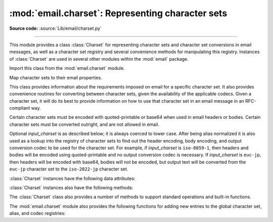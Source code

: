 :mod:`email.charset`: Representing character sets
-------------------------------------------------

.. module:: email.charset
   :synopsis: Character Sets

**Source code:** :source:`Lib/email/charset.py`

--------------

This module provides a class :class:`Charset` for representing character sets
and character set conversions in email messages, as well as a character set
registry and several convenience methods for manipulating this registry.
Instances of :class:`Charset` are used in several other modules within the
:mod:`email` package.

Import this class from the :mod:`email.charset` module.


.. class:: Charset(input_charset=DEFAULT_CHARSET)

   Map character sets to their email properties.

   This class provides information about the requirements imposed on email for a
   specific character set.  It also provides convenience routines for converting
   between character sets, given the availability of the applicable codecs.  Given
   a character set, it will do its best to provide information on how to use that
   character set in an email message in an RFC-compliant way.

   Certain character sets must be encoded with quoted-printable or base64 when used
   in email headers or bodies.  Certain character sets must be converted outright,
   and are not allowed in email.

   Optional *input_charset* is as described below; it is always coerced to lower
   case.  After being alias normalized it is also used as a lookup into the
   registry of character sets to find out the header encoding, body encoding, and
   output conversion codec to be used for the character set.  For example, if
   *input_charset* is ``iso-8859-1``, then headers and bodies will be encoded using
   quoted-printable and no output conversion codec is necessary.  If
   *input_charset* is ``euc-jp``, then headers will be encoded with base64, bodies
   will not be encoded, but output text will be converted from the ``euc-jp``
   character set to the ``iso-2022-jp`` character set.

   :class:`Charset` instances have the following data attributes:

   .. attribute:: input_charset

      The initial character set specified.  Common aliases are converted to
      their *official* email names (e.g. ``latin_1`` is converted to
      ``iso-8859-1``).  Defaults to 7-bit ``us-ascii``.


   .. attribute:: header_encoding

      If the character set must be encoded before it can be used in an email
      header, this attribute will be set to ``Charset.QP`` (for
      quoted-printable), ``Charset.BASE64`` (for base64 encoding), or
      ``Charset.SHORTEST`` for the shortest of QP or BASE64 encoding. Otherwise,
      it will be ``None``.


   .. attribute:: body_encoding

      Same as *header_encoding*, but describes the encoding for the mail
      message's body, which indeed may be different than the header encoding.
      ``Charset.SHORTEST`` is not allowed for *body_encoding*.


   .. attribute:: output_charset

      Some character sets must be converted before they can be used in email
      headers or bodies.  If the *input_charset* is one of them, this attribute
      will contain the name of the character set output will be converted to.
      Otherwise, it will be ``None``.


   .. attribute:: input_codec

      The name of the Python codec used to convert the *input_charset* to
      Unicode.  If no conversion codec is necessary, this attribute will be
      ``None``.


   .. attribute:: output_codec

      The name of the Python codec used to convert Unicode to the
      *output_charset*.  If no conversion codec is necessary, this attribute
      will have the same value as the *input_codec*.


   :class:`Charset` instances also have the following methods:

   .. method:: get_body_encoding()

      Return the content transfer encoding used for body encoding.

      This is either the string ``quoted-printable`` or ``base64`` depending on
      the encoding used, or it is a function, in which case you should call the
      function with a single argument, the Message object being encoded.  The
      function should then set the :mailheader:`Content-Transfer-Encoding`
      header itself to whatever is appropriate.

      Returns the string ``quoted-printable`` if *body_encoding* is ``QP``,
      returns the string ``base64`` if *body_encoding* is ``BASE64``, and
      returns the string ``7bit`` otherwise.


   .. XXX to_splittable and from_splittable are not there anymore!

   .. to_splittable(s)

      Convert a possibly multibyte string to a safely splittable format. *s* is
      the string to split.

      Uses the *input_codec* to try and convert the string to Unicode, so it can
      be safely split on character boundaries (even for multibyte characters).

      Returns the string as-is if it isn't known how to convert *s* to Unicode
      with the *input_charset*.

      Characters that could not be converted to Unicode will be replaced with
      the Unicode replacement character ``'U+FFFD'``.


   .. from_splittable(ustr[, to_output])

      Convert a splittable string back into an encoded string.  *ustr* is a
      Unicode string to "unsplit".

      This method uses the proper codec to try and convert the string from
      Unicode back into an encoded format.  Return the string as-is if it is not
      Unicode, or if it could not be converted from Unicode.

      Characters that could not be converted from Unicode will be replaced with
      an appropriate character (usually ``'?'``).

      If *to_output* is ``True`` (the default), uses *output_codec* to convert
      to an encoded format.  If *to_output* is ``False``, it uses *input_codec*.


   .. method:: get_output_charset()

      Return the output character set.

      This is the *output_charset* attribute if that is not ``None``, otherwise
      it is *input_charset*.


   .. method:: header_encode(string)

      Header-encode the string *string*.

      The type of encoding (base64 or quoted-printable) will be based on the
      *header_encoding* attribute.


   .. method:: header_encode_lines(string, maxlengths)

      Header-encode a *string* by converting it first to bytes.

      This is similar to :meth:`header_encode` except that the string is fit
      into maximum line lengths as given by the argument *maxlengths*, which
      must be an iterator: each element returned from this iterator will provide
      the next maximum line length.


   .. method:: body_encode(string)

      Body-encode the string *string*.

      The type of encoding (base64 or quoted-printable) will be based on the
      *body_encoding* attribute.

   The :class:`Charset` class also provides a number of methods to support
   standard operations and built-in functions.


   .. method:: __str__()

      Returns *input_charset* as a string coerced to lower
      case. :meth:`__repr__` is an alias for :meth:`__str__`.


   .. method:: __eq__(other)

      This method allows you to compare two :class:`Charset` instances for
      equality.


   .. method:: __ne__(other)

      This method allows you to compare two :class:`Charset` instances for
      inequality.

The :mod:`email.charset` module also provides the following functions for adding
new entries to the global character set, alias, and codec registries:


.. function:: add_charset(charset, header_enc=None, body_enc=None, output_charset=None)

   Add character properties to the global registry.

   *charset* is the input character set, and must be the canonical name of a
   character set.

   Optional *header_enc* and *body_enc* is either ``Charset.QP`` for
   quoted-printable, ``Charset.BASE64`` for base64 encoding,
   ``Charset.SHORTEST`` for the shortest of quoted-printable or base64 encoding,
   or ``None`` for no encoding.  ``SHORTEST`` is only valid for
   *header_enc*. The default is ``None`` for no encoding.

   Optional *output_charset* is the character set that the output should be in.
   Conversions will proceed from input charset, to Unicode, to the output charset
   when the method :meth:`Charset.convert` is called.  The default is to output in
   the same character set as the input.

   Both *input_charset* and *output_charset* must have Unicode codec entries in the
   module's character set-to-codec mapping; use :func:`add_codec` to add codecs the
   module does not know about.  See the :mod:`codecs` module's documentation for
   more information.

   The global character set registry is kept in the module global dictionary
   ``CHARSETS``.


.. function:: add_alias(alias, canonical)

   Add a character set alias.  *alias* is the alias name, e.g. ``latin-1``.
   *canonical* is the character set's canonical name, e.g. ``iso-8859-1``.

   The global charset alias registry is kept in the module global dictionary
   ``ALIASES``.


.. function:: add_codec(charset, codecname)

   Add a codec that map characters in the given character set to and from Unicode.

   *charset* is the canonical name of a character set. *codecname* is the name of a
   Python codec, as appropriate for the second argument to the :class:`str`'s
   :meth:`~str.encode` method.

